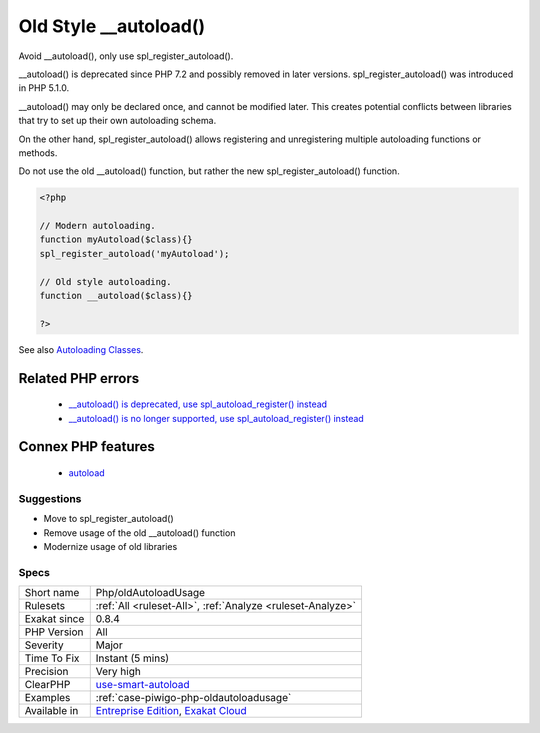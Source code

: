 .. _php-oldautoloadusage:


.. _old-style-\_\_autoload():

Old Style __autoload()
++++++++++++++++++++++

.. meta::
	:description:
		Old Style __autoload(): Avoid __autoload(), only use spl_register_autoload().
	:twitter:card: summary_large_image
	:twitter:site: @exakat
	:twitter:title: Old Style __autoload()
	:twitter:description: Old Style __autoload(): Avoid __autoload(), only use spl_register_autoload()
	:twitter:creator: @exakat
	:twitter:image:src: https://www.exakat.io/wp-content/uploads/2020/06/logo-exakat.png
	:og:image: https://www.exakat.io/wp-content/uploads/2020/06/logo-exakat.png
	:og:title: Old Style __autoload()
	:og:type: article
	:og:description: Avoid __autoload(), only use spl_register_autoload()
	:og:url: https://exakat.readthedocs.io/en/latest/Reference/Rules/Old Style __autoload().html
	:og:locale: en

.. raw:: html


	<script type="application/ld+json">{"@context":"https:\/\/schema.org","@graph":[{"@type":"WebPage","@id":"https:\/\/php-tips.readthedocs.io\/en\/latest\/Reference\/Rules\/Php\/oldAutoloadUsage.html","url":"https:\/\/php-tips.readthedocs.io\/en\/latest\/Reference\/Rules\/Php\/oldAutoloadUsage.html","name":"Old Style __autoload()","isPartOf":{"@id":"https:\/\/www.exakat.io\/"},"datePublished":"Fri, 10 Jan 2025 09:46:18 +0000","dateModified":"Fri, 10 Jan 2025 09:46:18 +0000","description":"Avoid __autoload(), only use spl_register_autoload()","inLanguage":"en-US","potentialAction":[{"@type":"ReadAction","target":["https:\/\/exakat.readthedocs.io\/en\/latest\/Old Style __autoload().html"]}]},{"@type":"WebSite","@id":"https:\/\/www.exakat.io\/","url":"https:\/\/www.exakat.io\/","name":"Exakat","description":"Smart PHP static analysis","inLanguage":"en-US"}]}</script>

Avoid __autoload(), only use spl_register_autoload().

__autoload() is deprecated since PHP 7.2 and possibly removed in later versions. spl_register_autoload() was introduced in PHP 5.1.0.

__autoload() may only be declared once, and cannot be modified later. This creates potential conflicts between libraries that try to set up their own autoloading schema. 

On the other hand, spl_register_autoload() allows registering and unregistering multiple autoloading functions or methods. 

Do not use the old __autoload() function, but rather the new spl_register_autoload() function.

.. code-block:: php
   
   <?php
   
   // Modern autoloading.
   function myAutoload($class){}
   spl_register_autoload('myAutoload');
   
   // Old style autoloading.
   function __autoload($class){}
   
   ?>

See also `Autoloading Classes <https://www.php.net/manual/en/language.oop5.autoload.php>`_.

Related PHP errors 
-------------------

  + `__autoload() is deprecated, use spl_autoload_register() instead <https://php-errors.readthedocs.io/en/latest/messages/__autoload%28%29-is-deprecated%2C-use-spl_autoload_register%28%29-instead.html>`_
  + `__autoload() is no longer supported, use spl_autoload_register() instead <https://php-errors.readthedocs.io/en/latest/messages/__autoload%28%29-is-no-longer-supported%2C-use-spl_autoload_register%28%29-instead.html>`_



Connex PHP features
-------------------

  + `autoload <https://php-dictionary.readthedocs.io/en/latest/dictionary/autoload.ini.html>`_


Suggestions
___________

* Move to spl_register_autoload()
* Remove usage of the old __autoload() function
* Modernize usage of old libraries




Specs
_____

+--------------+-------------------------------------------------------------------------------------------------------------------------+
| Short name   | Php/oldAutoloadUsage                                                                                                    |
+--------------+-------------------------------------------------------------------------------------------------------------------------+
| Rulesets     | :ref:`All <ruleset-All>`, :ref:`Analyze <ruleset-Analyze>`                                                              |
+--------------+-------------------------------------------------------------------------------------------------------------------------+
| Exakat since | 0.8.4                                                                                                                   |
+--------------+-------------------------------------------------------------------------------------------------------------------------+
| PHP Version  | All                                                                                                                     |
+--------------+-------------------------------------------------------------------------------------------------------------------------+
| Severity     | Major                                                                                                                   |
+--------------+-------------------------------------------------------------------------------------------------------------------------+
| Time To Fix  | Instant (5 mins)                                                                                                        |
+--------------+-------------------------------------------------------------------------------------------------------------------------+
| Precision    | Very high                                                                                                               |
+--------------+-------------------------------------------------------------------------------------------------------------------------+
| ClearPHP     | `use-smart-autoload <https://github.com/dseguy/clearPHP/tree/master/rules/use-smart-autoload.md>`__                     |
+--------------+-------------------------------------------------------------------------------------------------------------------------+
| Examples     | :ref:`case-piwigo-php-oldautoloadusage`                                                                                 |
+--------------+-------------------------------------------------------------------------------------------------------------------------+
| Available in | `Entreprise Edition <https://www.exakat.io/entreprise-edition>`_, `Exakat Cloud <https://www.exakat.io/exakat-cloud/>`_ |
+--------------+-------------------------------------------------------------------------------------------------------------------------+


